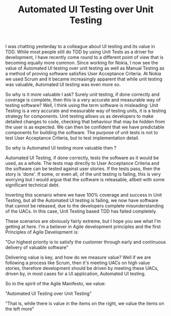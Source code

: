 #+TITLE: Automated UI Testing over Unit Testing

I was chatting yesterday to a colleague about UI testing and its value
in TDD. While most people still do TDD by using Unit Tests as a driver
for development, I have recently come round to a different point of
view that is becoming equally more common. Since working for Nokia, I
now see the value of Automated UI testing over unit testing as well as
Manual Testing as a method of proving software satisfies User
Acceptance Criteria. At Nokia we used Scrum and it became increasingly
apparent that while unit testing was valuable, Automated UI testing
was even more so.

So why is it more valuable I ask? Surely unit testing, if done
correctly and coverage is complete, then this is a very accurate and
measurable way of testing software? Well, I think using the term
software is misleading: Unit Testing is a very accurate and measurable
way of testing units, it is a testing strategy for components. Unit
testing allows us as developers to make detailed changes to code,
checking that behaviour that may be hidden from the user is as
expected. We can then be confident that we have predictable components
for building the software. The purpose of unit tests is not to test
User Acceptance Criteria, but to test implementation detail.

So why is Automated UI testing more valuable then ?

Automated UI Testing, if done correctly, tests the software as it
would be used, as a whole. The tests map directly to User Acceptance
Criteria and the software can be tested against user stories. If the
tests pass, then the story is 'done'. If some, or even all, of the
unit testing is failing, this is very worrying but I would argue that
the software is releasable, allbeit with some significant technical
debt.

Inverting this scenario where we have 100% coverage and success in
Unit Testing, but all the Automated UI testing is failing, we now have
software that cannot be released, due to the developers complete
misunderstanding of the UACs. In this case, Unit Testing based TDD has
failed completely.

These scenarios are obviously fairly extreme, but I hope you see what
I'm getting at here. I'm a believer in Agile development principles
and the first Principles of Agile Development is:

"Our highest priority is to satisfy the customer through early and
continuous delivery of valuable software"

Delivering value is key, and how do we measure value? Well if we are
following a process like Scrum, then it's meeting UACs on high value
stories, therefore development should be driven by meeting these UACs,
driven by, in most cases for a UI application, Automated UI testing.

So in the spirit of the Agile Manifesto, we value:

"Automated UI Testing over Unit Testing"

"That is, while there is value in the items on the right, we value the
items on the left more"
